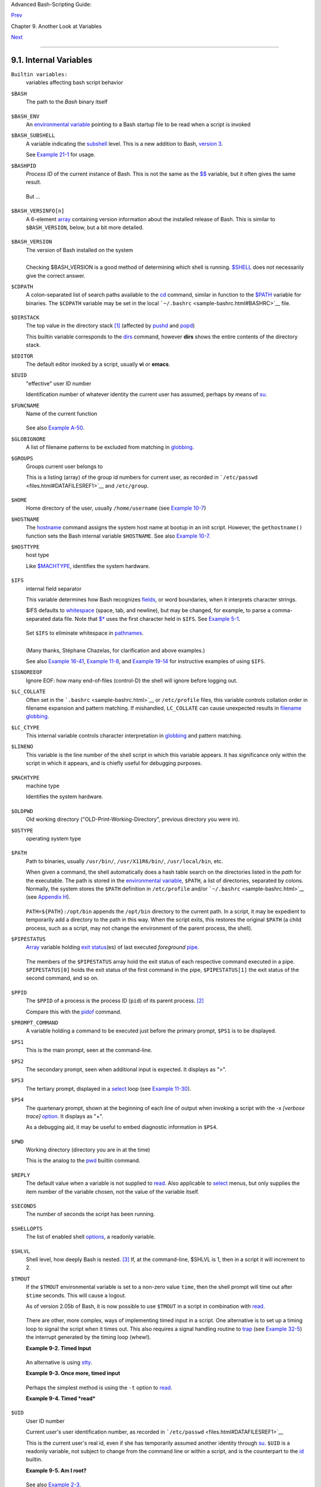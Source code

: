 Advanced Bash-Scripting Guide:

`Prev <variables2.html>`__

Chapter 9. Another Look at Variables

`Next <declareref.html>`__

--------------

9.1. Internal Variables
=======================

``Builtin variables:``
    variables affecting bash script behavior

``$BASH``
    The path to the *Bash* binary itself

    +--------------------------------------------------------------------------+
    | .. code:: SCREEN                                                         |
    |                                                                          |
    |     bash$ echo $BASH                                                     |
    |     /bin/bash                                                            |
                                                                              
    +--------------------------------------------------------------------------+

``$BASH_ENV``
    An `environmental variable <othertypesv.html#ENVREF>`__ pointing to
    a Bash startup file to be read when a script is invoked

``$BASH_SUBSHELL``
    A variable indicating the `subshell <subshells.html#SUBSHELLSREF>`__
    level. This is a new addition to Bash, `version
    3 <bashver3.html#BASH3REF>`__.

    See `Example 21-1 <subshells.html#SUBSHELL>`__ for usage.

``$BASHPID``
    *Process ID* of the current instance of Bash. This is not the same
    as the `$$ <internalvariables.html#PROCCID>`__ variable, but it
    often gives the same result.

    +--------------------------------------------------------------------------+
    | .. code:: SCREEN                                                         |
    |                                                                          |
    |     bash4$ echo $$                                                       |
    |     11015                                                                |
    |                                                                          |
    |                                                                          |
    |     bash4$ echo $BASHPID                                                 |
    |     11015                                                                |
    |                                                                          |
    |                                                                          |
    |     bash4$ ps ax | grep bash4                                            |
    |     11015 pts/2    R      0:00 bash4                                     |
    |                                                                          |
                                                                              
    +--------------------------------------------------------------------------+

    But ...

    +--------------------------------------------------------------------------+
    | .. code:: PROGRAMLISTING                                                 |
    |                                                                          |
    |     #!/bin/bash4                                                         |
    |                                                                          |
    |     echo "\$\$ outside of subshell = $$"                              #  |
    | 9602                                                                     |
    |     echo "\$BASH_SUBSHELL  outside of subshell = $BASH_SUBSHELL"      #  |
    | 0                                                                        |
    |     echo "\$BASHPID outside of subshell = $BASHPID"                   #  |
    | 9602                                                                     |
    |                                                                          |
    |     echo                                                                 |
    |                                                                          |
    |     ( echo "\$\$ inside of subshell = $$"                             #  |
    | 9602                                                                     |
    |       echo "\$BASH_SUBSHELL inside of subshell = $BASH_SUBSHELL"      #  |
    | 1                                                                        |
    |       echo "\$BASHPID inside of subshell = $BASHPID" )                #  |
    | 9603                                                                     |
    |       # Note that $$ returns PID of parent process.                      |
                                                                              
    +--------------------------------------------------------------------------+

``$BASH_VERSINFO[n]``
    A 6-element `array <arrays.html#ARRAYREF>`__ containing version
    information about the installed release of Bash. This is similar to
    ``$BASH_VERSION``, below, but a bit more detailed.

    +--------------------------------------------------------------------------+
    | .. code:: PROGRAMLISTING                                                 |
    |                                                                          |
    |     # Bash version info:                                                 |
    |                                                                          |
    |     for n in 0 1 2 3 4 5                                                 |
    |     do                                                                   |
    |       echo "BASH_VERSINFO[$n] = ${BASH_VERSINFO[$n]}"                    |
    |     done                                                                 |
    |                                                                          |
    |     # BASH_VERSINFO[0] = 3                      # Major version no.      |
    |     # BASH_VERSINFO[1] = 00                     # Minor version no.      |
    |     # BASH_VERSINFO[2] = 14                     # Patch level.           |
    |     # BASH_VERSINFO[3] = 1                      # Build version.         |
    |     # BASH_VERSINFO[4] = release                # Release status.        |
    |     # BASH_VERSINFO[5] = i386-redhat-linux-gnu  # Architecture           |
    |                                                 # (same as $MACHTYPE).   |
                                                                              
    +--------------------------------------------------------------------------+

``$BASH_VERSION``
    The version of Bash installed on the system

    +--------------------------------------------------------------------------+
    | .. code:: SCREEN                                                         |
    |                                                                          |
    |     bash$ echo $BASH_VERSION                                             |
    |     3.2.25(1)-release                                                    |
    |                                                                          |
                                                                              
    +--------------------------------------------------------------------------+

    +--------------------------------------------------------------------------+
    | .. code:: SCREEN                                                         |
    |                                                                          |
    |     tcsh% echo $BASH_VERSION                                             |
    |     BASH_VERSION: Undefined variable.                                    |
    |                                                                          |
                                                                              
    +--------------------------------------------------------------------------+

    Checking $BASH\_VERSION is a good method of determining which shell
    is running. `$SHELL <internalvariables.html#SHELLVARREF>`__ does not
    necessarily give the correct answer.

``$CDPATH``
    A colon-separated list of search paths available to the
    `cd <internal.html#CDREF>`__ command, similar in function to the
    `$PATH <internalvariables.html#PATHREF>`__ variable for binaries.
    The ``$CDPATH`` variable may be set in the local
    ```~/.bashrc`` <sample-bashrc.html#BASHRC>`__ file.

    +--------------------------------------------------------------------------+
    | .. code:: SCREEN                                                         |
    |                                                                          |
    |     bash$ cd bash-doc                                                    |
    |     bash: cd: bash-doc: No such file or directory                        |
    |                                                                          |
    |                                                                          |
    |     bash$ CDPATH=/usr/share/doc                                          |
    |     bash$ cd bash-doc                                                    |
    |     /usr/share/doc/bash-doc                                              |
    |                                                                          |
    |                                                                          |
    |     bash$ echo $PWD                                                      |
    |     /usr/share/doc/bash-doc                                              |
    |                                                                          |
                                                                              
    +--------------------------------------------------------------------------+

``$DIRSTACK``
    The top value in the directory stack
    `[1] <internalvariables.html#FTN.AEN4671>`__ (affected by
    `pushd <internal.html#PUSHDREF>`__ and
    `popd <internal.html#POPDREF>`__)

    This builtin variable corresponds to the
    `dirs <internal.html#DIRSD>`__ command, however **dirs** shows the
    entire contents of the directory stack.

``$EDITOR``
    The default editor invoked by a script, usually **vi** or **emacs**.

``$EUID``
    "effective" user ID number

    Identification number of whatever identity the current user has
    assumed, perhaps by means of `su <system.html#SUREF>`__.

    +--------------------------------------+--------------------------------------+
    | |Caution|                            |
    | The ``$EUID`` is not necessarily the |
    | same as the                          |
    | `$UID <internalvariables.html#UIDREF |
    | >`__.                                |
    +--------------------------------------+--------------------------------------+

``$FUNCNAME``
    Name of the current function

    +--------------------------------------------------------------------------+
    | .. code:: PROGRAMLISTING                                                 |
    |                                                                          |
    |     xyz23 ()                                                             |
    |     {                                                                    |
    |       echo "$FUNCNAME now executing."  # xyz23 now executing.            |
    |     }                                                                    |
    |                                                                          |
    |     xyz23                                                                |
    |                                                                          |
    |     echo "FUNCNAME = $FUNCNAME"        # FUNCNAME =                      |
    |                                        # Null value outside a function.  |
                                                                              
    +--------------------------------------------------------------------------+

    See also `Example A-50 <contributed-scripts.html#USEGETOPT>`__.

``$GLOBIGNORE``
    A list of filename patterns to be excluded from matching in
    `globbing <globbingref.html>`__.

``$GROUPS``
    Groups current user belongs to

    This is a listing (array) of the group id numbers for current user,
    as recorded in ```/etc/passwd`` <files.html#DATAFILESREF1>`__ and
    ``/etc/group``.

    +--------------------------------------------------------------------------+
    | .. code:: SCREEN                                                         |
    |                                                                          |
    |     root# echo $GROUPS                                                   |
    |     0                                                                    |
    |                                                                          |
    |                                                                          |
    |     root# echo ${GROUPS[1]}                                              |
    |     1                                                                    |
    |                                                                          |
    |                                                                          |
    |     root# echo ${GROUPS[5]}                                              |
    |     6                                                                    |
    |                                                                          |
                                                                              
    +--------------------------------------------------------------------------+

``$HOME``
    Home directory of the user, usually ``/home/username`` (see `Example
    10-7 <parameter-substitution.html#EX6>`__)

``$HOSTNAME``
    The `hostname <system.html#HNAMEREF>`__ command assigns the system
    host name at bootup in an init script. However, the
    ``gethostname()`` function sets the Bash internal variable
    ``$HOSTNAME``. See also `Example
    10-7 <parameter-substitution.html#EX6>`__.

``$HOSTTYPE``
    host type

    Like `$MACHTYPE <internalvariables.html#MACHTYPEREF>`__, identifies
    the system hardware.

    +--------------------------------------------------------------------------+
    | .. code:: SCREEN                                                         |
    |                                                                          |
    |     bash$ echo $HOSTTYPE                                                 |
    |     i686                                                                 |
                                                                              
    +--------------------------------------------------------------------------+

``$IFS``
    internal field separator

    This variable determines how Bash recognizes
    `fields <special-chars.html#FIELDREF>`__, or word boundaries, when
    it interprets character strings.

    $IFS defaults to `whitespace <special-chars.html#WHITESPACEREF>`__
    (space, tab, and newline), but may be changed, for example, to parse
    a comma-separated data file. Note that
    `$\* <internalvariables.html#APPREF>`__ uses the first character
    held in ``$IFS``. See `Example 5-1 <quotingvar.html#WEIRDVARS>`__.

    +--------------------------------------------------------------------------+
    | .. code:: SCREEN                                                         |
    |                                                                          |
    |     bash$ echo "$IFS"                                                    |
    |                                                                          |
    |     (With $IFS set to default, a blank line displays.)                   |
    |                                                                          |
    |                                                                          |
    |                                                                          |
    |     bash$ echo "$IFS" | cat -vte                                         |
    |      ^I$                                                                 |
    |      $                                                                   |
    |     (Show whitespace: here a single space, ^I [horizontal tab],          |
    |       and newline, and display "$" at end-of-line.)                      |
    |                                                                          |
    |                                                                          |
    |                                                                          |
    |     bash$ bash -c 'set w x y z; IFS=":-;"; echo "$*"'                    |
    |     w:x:y:z                                                              |
    |     (Read commands from string and assign any arguments to pos params.)  |
    |                                                                          |
                                                                              
    +--------------------------------------------------------------------------+

    Set ``$IFS`` to eliminate whitespace in
    `pathnames <special-chars.html#PATHNAMEREF>`__.

    +--------------------------------------------------------------------------+
    | .. code:: PROGRAMLISTING                                                 |
    |                                                                          |
    |     IFS="$(printf '\n\t')"   # Per David Wheeler.                        |
                                                                              
    +--------------------------------------------------------------------------+

    +--------------------+--------------------+--------------------+--------------------+
    | |Caution|          |
    | ``$IFS`` does not  |
    | handle whitespace  |
    | the same as it     |
    | does other         |
    | characters.        |
    |                    |
    | **Example 9-1.     |
    | $IFS and           |
    | whitespace**       |
    |                    |
    | +----------------- |
    | ------------------ |
    | ------------------ |
    | ------------------ |
    | ---+               |
    | | .. code:: PROGRA |
    | MLISTING           |
    |                    |
    |                    |
    |    |               |
    | |                  |
    |                    |
    |                    |
    |                    |
    |    |               |
    | |     #!/bin/bash  |
    |                    |
    |                    |
    |                    |
    |    |               |
    | |     # ifs.sh     |
    |                    |
    |                    |
    |                    |
    |    |               |
    | |                  |
    |                    |
    |                    |
    |                    |
    |    |               |
    | |                  |
    |                    |
    |                    |
    |                    |
    |    |               |
    | |     var1="a+b+c" |
    |                    |
    |                    |
    |                    |
    |    |               |
    | |     var2="d-e-f" |
    |                    |
    |                    |
    |                    |
    |    |               |
    | |     var3="g,h,i" |
    |                    |
    |                    |
    |                    |
    |    |               |
    | |                  |
    |                    |
    |                    |
    |                    |
    |    |               |
    | |     IFS=+        |
    |                    |
    |                    |
    |                    |
    |    |               |
    | |     # The plus s |
    | ign will be interp |
    | reted as a separat |
    | or.                |
    |    |               |
    | |     echo $var1   |
    |    # a b c         |
    |                    |
    |                    |
    |    |               |
    | |     echo $var2   |
    |    # d-e-f         |
    |                    |
    |                    |
    |    |               |
    | |     echo $var3   |
    |    # g,h,i         |
    |                    |
    |                    |
    |    |               |
    | |                  |
    |                    |
    |                    |
    |                    |
    |    |               |
    | |     echo         |
    |                    |
    |                    |
    |                    |
    |    |               |
    | |                  |
    |                    |
    |                    |
    |                    |
    |    |               |
    | |     IFS="-"      |
    |                    |
    |                    |
    |                    |
    |    |               |
    | |     # The plus s |
    | ign reverts to def |
    | ault interpretatio |
    | n.                 |
    |    |               |
    | |     # The minus  |
    | sign will be inter |
    | preted as a separa |
    | tor.               |
    |    |               |
    | |     echo $var1   |
    |    # a+b+c         |
    |                    |
    |                    |
    |    |               |
    | |     echo $var2   |
    |    # d e f         |
    |                    |
    |                    |
    |    |               |
    | |     echo $var3   |
    |    # g,h,i         |
    |                    |
    |                    |
    |    |               |
    | |                  |
    |                    |
    |                    |
    |                    |
    |    |               |
    | |     echo         |
    |                    |
    |                    |
    |                    |
    |    |               |
    | |                  |
    |                    |
    |                    |
    |                    |
    |    |               |
    | |     IFS=","      |
    |                    |
    |                    |
    |                    |
    |    |               |
    | |     # The comma  |
    | will be interprete |
    | d as a separator.  |
    |                    |
    |    |               |
    | |     # The minus  |
    | sign reverts to de |
    | fault interpretati |
    | on.                |
    |    |               |
    | |     echo $var1   |
    |    # a+b+c         |
    |                    |
    |                    |
    |    |               |
    | |     echo $var2   |
    |    # d-e-f         |
    |                    |
    |                    |
    |    |               |
    | |     echo $var3   |
    |    # g h i         |
    |                    |
    |                    |
    |    |               |
    | |                  |
    |                    |
    |                    |
    |                    |
    |    |               |
    | |     echo         |
    |                    |
    |                    |
    |                    |
    |    |               |
    | |                  |
    |                    |
    |                    |
    |                    |
    |    |               |
    | |     IFS=" "      |
    |                    |
    |                    |
    |                    |
    |    |               |
    | |     # The space  |
    | character will be  |
    | interpreted as a s |
    | eparator.          |
    |    |               |
    | |     # The comma  |
    | reverts to default |
    |  interpretation.   |
    |                    |
    |    |               |
    | |     echo $var1   |
    |    # a+b+c         |
    |                    |
    |                    |
    |    |               |
    | |     echo $var2   |
    |    # d-e-f         |
    |                    |
    |                    |
    |    |               |
    | |     echo $var3   |
    |    # g,h,i         |
    |                    |
    |                    |
    |    |               |
    | |                  |
    |                    |
    |                    |
    |                    |
    |    |               |
    | |     # ========== |
    | ================== |
    | ================== |
    | ========== #       |
    |    |               |
    | |                  |
    |                    |
    |                    |
    |                    |
    |    |               |
    | |     # However .. |
    | .                  |
    |                    |
    |                    |
    |    |               |
    | |     # $IFS treat |
    | s whitespace diffe |
    | rently than other  |
    | characters.        |
    |    |               |
    | |                  |
    |                    |
    |                    |
    |                    |
    |    |               |
    | |     output_args_ |
    | one_per_line()     |
    |                    |
    |                    |
    |    |               |
    | |     {            |
    |                    |
    |                    |
    |                    |
    |    |               |
    | |       for arg    |
    |                    |
    |                    |
    |                    |
    |    |               |
    | |       do         |
    |                    |
    |                    |
    |                    |
    |    |               |
    | |         echo "[$ |
    | arg]"              |
    |                    |
    |                    |
    |    |               |
    | |       done #  ^  |
    |    ^   Embed withi |
    | n brackets, for yo |
    | ur viewing pleasur |
    | e. |               |
    | |     }            |
    |                    |
    |                    |
    |                    |
    |    |               |
    | |                  |
    |                    |
    |                    |
    |                    |
    |    |               |
    | |     echo; echo " |
    | IFS=\" \""         |
    |                    |
    |                    |
    |    |               |
    | |     echo "------ |
    | -"                 |
    |                    |
    |                    |
    |    |               |
    | |                  |
    |                    |
    |                    |
    |                    |
    |    |               |
    | |     IFS=" "      |
    |                    |
    |                    |
    |                    |
    |    |               |
    | |     var=" a  b c |
    |    "               |
    |                    |
    |                    |
    |    |               |
    | |     #    ^ ^^    |
    | ^^^                |
    |                    |
    |                    |
    |    |               |
    | |     output_args_ |
    | one_per_line $var  |
    |  # output_args_one |
    | _per_line `echo "  |
    | a  |               |
    | |  b c   "`        |
    |                    |
    |                    |
    |                    |
    |    |               |
    | |     # [a]        |
    |                    |
    |                    |
    |                    |
    |    |               |
    | |     # [b]        |
    |                    |
    |                    |
    |                    |
    |    |               |
    | |     # [c]        |
    |                    |
    |                    |
    |                    |
    |    |               |
    | |                  |
    |                    |
    |                    |
    |                    |
    |    |               |
    | |                  |
    |                    |
    |                    |
    |                    |
    |    |               |
    | |     echo; echo " |
    | IFS=:"             |
    |                    |
    |                    |
    |    |               |
    | |     echo "-----" |
    |                    |
    |                    |
    |                    |
    |    |               |
    | |                  |
    |                    |
    |                    |
    |                    |
    |    |               |
    | |     IFS=:        |
    |                    |
    |                    |
    |                    |
    |    |               |
    | |     var=":a::b:c |
    | :::"               |
    |  # Same pattern as |
    |  above,            |
    |    |               |
    | |     #    ^ ^^    |
    | ^^^                |
    |  #+ but substituti |
    | ng ":" for " "  .. |
    | .  |               |
    | |     output_args_ |
    | one_per_line $var  |
    |                    |
    |                    |
    |    |               |
    | |     # []         |
    |                    |
    |                    |
    |                    |
    |    |               |
    | |     # [a]        |
    |                    |
    |                    |
    |                    |
    |    |               |
    | |     # []         |
    |                    |
    |                    |
    |                    |
    |    |               |
    | |     # [b]        |
    |                    |
    |                    |
    |                    |
    |    |               |
    | |     # [c]        |
    |                    |
    |                    |
    |                    |
    |    |               |
    | |     # []         |
    |                    |
    |                    |
    |                    |
    |    |               |
    | |     # []         |
    |                    |
    |                    |
    |                    |
    |    |               |
    | |                  |
    |                    |
    |                    |
    |                    |
    |    |               |
    | |     # Note "empt |
    | y" brackets.       |
    |                    |
    |                    |
    |    |               |
    | |     # The same t |
    | hing happens with  |
    | the "FS" field sep |
    | arator in awk.     |
    |    |               |
    | |                  |
    |                    |
    |                    |
    |                    |
    |    |               |
    | |                  |
    |                    |
    |                    |
    |                    |
    |    |               |
    | |     echo         |
    |                    |
    |                    |
    |                    |
    |    |               |
    | |                  |
    |                    |
    |                    |
    |                    |
    |    |               |
    | |     exit         |
    |                    |
    |                    |
    |                    |
    |    |               |
    |                    |
    |                    |
    |                    |
    |                    |
    |                    |
    | +----------------- |
    | ------------------ |
    | ------------------ |
    | ------------------ |
    | ---+               |
                        
    +--------------------+--------------------+--------------------+--------------------+

    (Many thanks, Stéphane Chazelas, for clarification and above
    examples.)

    See also `Example 16-41 <communications.html#ISSPAMMER>`__, `Example
    11-8 <loops1.html#BINGREP>`__, and `Example
    19-14 <x17837.html#MAILBOXGREP>`__ for instructive examples of using
    ``$IFS``.

``$IGNOREEOF``
    Ignore EOF: how many end-of-files (control-D) the shell will ignore
    before logging out.

``$LC_COLLATE``
    Often set in the ```.bashrc`` <sample-bashrc.html>`__ or
    ``/etc/profile`` files, this variable controls collation order in
    filename expansion and pattern matching. If mishandled,
    ``LC_COLLATE`` can cause unexpected results in `filename
    globbing <globbingref.html>`__.

    +--------------------------------------+--------------------------------------+
    | |Note|                               |
    | As of version 2.05 of Bash, filename |
    | globbing no longer distinguishes     |
    | between lowercase and uppercase      |
    | letters in a character range between |
    | brackets. For example, **ls          |
    | [A-M]\*** would match both           |
    | ``File1.txt`` and ``file1.txt``. To  |
    | revert to the customary behavior of  |
    | bracket matching, set ``LC_COLLATE`` |
    | to ``C`` by an                       |
    | ``export LC_COLLATE=C`` in           |
    | ``/etc/profile`` and/or              |
    | ``~/.bashrc``.                       |
    +--------------------------------------+--------------------------------------+

``$LC_CTYPE``
    This internal variable controls character interpretation in
    `globbing <globbingref.html>`__ and pattern matching.

``$LINENO``
    This variable is the line number of the shell script in which this
    variable appears. It has significance only within the script in
    which it appears, and is chiefly useful for debugging purposes.

    +--------------------------------------------------------------------------+
    | .. code:: PROGRAMLISTING                                                 |
    |                                                                          |
    |     # *** BEGIN DEBUG BLOCK ***                                          |
    |     last_cmd_arg=$_  # Save it.                                          |
    |                                                                          |
    |     echo "At line number $LINENO, variable \"v1\" = $v1"                 |
    |     echo "Last command argument processed = $last_cmd_arg"               |
    |     # *** END DEBUG BLOCK ***                                            |
                                                                              
    +--------------------------------------------------------------------------+

``$MACHTYPE``
    machine type

    Identifies the system hardware.

    +--------------------------------------------------------------------------+
    | .. code:: SCREEN                                                         |
    |                                                                          |
    |     bash$ echo $MACHTYPE                                                 |
    |     i686                                                                 |
                                                                              
    +--------------------------------------------------------------------------+

``$OLDPWD``
    Old working directory ("OLD-Print-Working-Directory", previous
    directory you were in).

``$OSTYPE``
    operating system type

    +--------------------------------------------------------------------------+
    | .. code:: SCREEN                                                         |
    |                                                                          |
    |     bash$ echo $OSTYPE                                                   |
    |     linux                                                                |
                                                                              
    +--------------------------------------------------------------------------+

``$PATH``
    Path to binaries, usually ``/usr/bin/``, ``/usr/X11R6/bin/``,
    ``/usr/local/bin``, etc.

    When given a command, the shell automatically does a hash table
    search on the directories listed in the *path* for the executable.
    The path is stored in the `environmental
    variable <othertypesv.html#ENVREF>`__, ``$PATH``, a list of
    directories, separated by colons. Normally, the system stores the
    ``$PATH`` definition in ``/etc/profile`` and/or
    ```~/.bashrc`` <sample-bashrc.html>`__ (see `Appendix
    H <files.html>`__).

    +--------------------------------------------------------------------------+
    | .. code:: SCREEN                                                         |
    |                                                                          |
    |     bash$ echo $PATH                                                     |
    |     /bin:/usr/bin:/usr/local/bin:/usr/X11R6/bin:/sbin:/usr/sbin          |
                                                                              
    +--------------------------------------------------------------------------+

    ``PATH=${PATH}:/opt/bin`` appends the ``/opt/bin`` directory to the
    current path. In a script, it may be expedient to temporarily add a
    directory to the path in this way. When the script exits, this
    restores the original ``$PATH`` (a child process, such as a script,
    may not change the environment of the parent process, the shell).

    +--------------------------------------+--------------------------------------+
    | |Note|                               |
    | The current "working directory",     |
    | ``./``, is usually omitted from the  |
    | ``$PATH`` as a security measure.     |
    +--------------------------------------+--------------------------------------+

``$PIPESTATUS``
    `Array <arrays.html#ARRAYREF>`__ variable holding `exit
    status <exit-status.html#EXITSTATUSREF>`__\ (es) of last executed
    *foreground* `pipe <special-chars.html#PIPEREF>`__.

    +--------------------------------------------------------------------------+
    | .. code:: SCREEN                                                         |
    |                                                                          |
    |     bash$ echo $PIPESTATUS                                               |
    |     0                                                                    |
    |                                                                          |
    |     bash$ ls -al | bogus_command                                         |
    |     bash: bogus_command: command not found                               |
    |     bash$ echo ${PIPESTATUS[1]}                                          |
    |     127                                                                  |
    |                                                                          |
    |     bash$ ls -al | bogus_command                                         |
    |     bash: bogus_command: command not found                               |
    |     bash$ echo $?                                                        |
    |     127                                                                  |
    |                                                                          |
                                                                              
    +--------------------------------------------------------------------------+

    The members of the ``$PIPESTATUS`` array hold the exit status of
    each respective command executed in a pipe. ``$PIPESTATUS[0]`` holds
    the exit status of the first command in the pipe, ``$PIPESTATUS[1]``
    the exit status of the second command, and so on.

    +--------------+--------------+--------------+--------------+--------------+--------------+
    | |Caution|    |
    | The          |
    | ``$PIPESTATU |
    | S``          |
    | variable may |
    | contain an   |
    | erroneous 0  |
    | value in a   |
    | login shell  |
    | (in releases |
    | prior to 3.0 |
    | of Bash).    |
    |              |
    | +----------- |
    | ------------ |
    | ------------ |
    | ------------ |
    | ------------ |
    | ------------ |
    | ---+         |
    | | .. code::  |
    | SCREEN       |
    |              |
    |              |
    |              |
    |              |
    |    |         |
    | |            |
    |              |
    |              |
    |              |
    |              |
    |              |
    |    |         |
    | |     tcsh%  |
    | bash         |
    |              |
    |              |
    |              |
    |              |
    |    |         |
    | |            |
    |              |
    |              |
    |              |
    |              |
    |              |
    |    |         |
    | |     bash$  |
    | who | grep n |
    | obody | sort |
    |              |
    |              |
    |              |
    |    |         |
    | |     bash$  |
    | echo ${PIPES |
    | TATUS[*]}    |
    |              |
    |              |
    |              |
    |    |         |
    | |     0      |
    |              |
    |              |
    |              |
    |              |
    |              |
    |    |         |
    | |            |
    |              |
    |              |
    |              |
    |              |
    |              |
    |    |         |
    |              |
    |              |
    |              |
    |              |
    |              |
    |              |
    |              |
    | +----------- |
    | ------------ |
    | ------------ |
    | ------------ |
    | ------------ |
    | ------------ |
    | ---+         |
    |              |
    | The above    |
    | lines        |
    | contained in |
    | a script     |
    | would        |
    | produce the  |
    | expected     |
    | ``0 1 0``    |
    | output.      |
    |              |
    | Thank you,   |
    | Wayne        |
    | Pollock for  |
    | pointing     |
    | this out and |
    | supplying    |
    | the above    |
    | example.     |
    +--------------+--------------+--------------+--------------+--------------+--------------+

    +----------------+----------------+----------------+----------------+----------------+
    | |Note|         |
    | The            |
    | ``$PIPESTATUS` |
    | `              |
    | variable gives |
    | unexpected     |
    | results in     |
    | some contexts. |
    |                |
    | +------------- |
    | -------------- |
    | -------------- |
    | -------------- |
    | -------------- |
    | -----+         |
    | | .. code:: SC |
    | REEN           |
    |                |
    |                |
    |                |
    |      |         |
    | |              |
    |                |
    |                |
    |                |
    |                |
    |      |         |
    | |     bash$ ec |
    | ho $BASH_VERSI |
    | ON             |
    |                |
    |                |
    |      |         |
    | |     3.00.14( |
    | 1)-release     |
    |                |
    |                |
    |                |
    |      |         |
    | |              |
    |                |
    |                |
    |                |
    |                |
    |      |         |
    | |     bash$ $  |
    | ls | bogus_com |
    | mand | wc      |
    |                |
    |                |
    |      |         |
    | |     bash: bo |
    | gus_command: c |
    | ommand not fou |
    | nd             |
    |                |
    |      |         |
    | |      0       |
    |  0       0     |
    |                |
    |                |
    |                |
    |      |         |
    | |              |
    |                |
    |                |
    |                |
    |                |
    |      |         |
    | |     bash$ ec |
    | ho ${PIPESTATU |
    | S[@]}          |
    |                |
    |                |
    |      |         |
    | |     141 127  |
    | 0              |
    |                |
    |                |
    |                |
    |      |         |
    | |              |
    |                |
    |                |
    |                |
    |                |
    |      |         |
    |                |
    |                |
    |                |
    |                |
    |                |
    |                |
    | +------------- |
    | -------------- |
    | -------------- |
    | -------------- |
    | -------------- |
    | -----+         |
    |                |
    | Chet Ramey     |
    | attributes the |
    | above output   |
    | to the         |
    | behavior of    |
    | `ls <basic.htm |
    | l#LSREF>`__.   |
    | If *ls* writes |
    | to a *pipe*    |
    | whose output   |
    | is not read,   |
    | then           |
    | ``SIGPIPE``    |
    | kills it, and  |
    | its `exit      |
    | status <exit-s |
    | tatus.html#EXI |
    | TSTATUSREF>`__ |
    | is 141.        |
    | Otherwise its  |
    | exit status is |
    | 0, as          |
    | expected. This |
    | likewise is    |
    | the case for   |
    | `tr <textproc. |
    | html#TRREF>`__ |
    | .              |
    +----------------+----------------+----------------+----------------+----------------+

    +--------------------+--------------------+--------------------+--------------------+
    | |Note|             |
    | ``$PIPESTATUS`` is |
    | a "volatile"       |
    | variable. It needs |
    | to be captured     |
    | immediately after  |
    | the pipe in        |
    | question, before   |
    | any other command  |
    | intervenes.        |
    |                    |
    | +----------------- |
    | ------------------ |
    | ------------------ |
    | ------------------ |
    | ---+               |
    | | .. code:: SCREEN |
    |                    |
    |                    |
    |                    |
    |    |               |
    | |                  |
    |                    |
    |                    |
    |                    |
    |    |               |
    | |     bash$ $ ls | |
    |  bogus_command | w |
    | c                  |
    |                    |
    |    |               |
    | |     bash: bogus_ |
    | command: command n |
    | ot found           |
    |                    |
    |    |               |
    | |      0       0   |
    |      0             |
    |                    |
    |                    |
    |    |               |
    | |                  |
    |                    |
    |                    |
    |                    |
    |    |               |
    | |     bash$ echo $ |
    | {PIPESTATUS[@]}    |
    |                    |
    |                    |
    |    |               |
    | |     0 127 0      |
    |                    |
    |                    |
    |                    |
    |    |               |
    | |                  |
    |                    |
    |                    |
    |                    |
    |    |               |
    | |     bash$ echo $ |
    | {PIPESTATUS[@]}    |
    |                    |
    |                    |
    |    |               |
    | |     0            |
    |                    |
    |                    |
    |                    |
    |    |               |
    | |                  |
    |                    |
    |                    |
    |                    |
    |    |               |
    |                    |
    |                    |
    |                    |
    |                    |
    |                    |
    | +----------------- |
    | ------------------ |
    | ------------------ |
    | ------------------ |
    | ---+               |
                        
    +--------------------+--------------------+--------------------+--------------------+

    +--------------------------------------+--------------------------------------+
    | |Note|                               |
    | The `pipefail                        |
    | option <bashver3.html#PIPEFAILREF>`_ |
    | _                                    |
    | may be useful in cases where         |
    | ``$PIPESTATUS`` does not give the    |
    | desired information.                 |
    +--------------------------------------+--------------------------------------+

``$PPID``
    The ``$PPID`` of a process is the process ID (``pid``) of its parent
    process. `[2] <internalvariables.html#FTN.AEN5154>`__

    Compare this with the `pidof <system.html#PIDOFREF>`__ command.

``$PROMPT_COMMAND``
    A variable holding a command to be executed just before the primary
    prompt, ``$PS1`` is to be displayed.

``$PS1``
    This is the main prompt, seen at the command-line.

``$PS2``
    The secondary prompt, seen when additional input is expected. It
    displays as ">".

``$PS3``
    The tertiary prompt, displayed in a
    `select <testbranch.html#SELECTREF>`__ loop (see `Example
    11-30 <testbranch.html#EX31>`__).

``$PS4``
    The quartenary prompt, shown at the beginning of each line of output
    when invoking a script with the -x *[verbose trace]*
    `option <options.html#OPTIONSREF>`__. It displays as "+".

    As a debugging aid, it may be useful to embed diagnostic information
    in ``$PS4``.

    +--------------------------------------------------------------------------+
    | .. code:: PROGRAMLISTING                                                 |
    |                                                                          |
    |     P4='$(read time junk < /proc/$$/schedstat; echo "@@@ $time @@@ " )'  |
    |     # Per suggestion by Erik Brandsberg.                                 |
    |     set -x                                                               |
    |     # Various commands follow ...                                        |
                                                                              
    +--------------------------------------------------------------------------+

``$PWD``
    Working directory (directory you are in at the time)

    This is the analog to the `pwd <internal.html#PWD2REF>`__ builtin
    command.

    +--------------------------------------------------------------------------+
    | .. code:: PROGRAMLISTING                                                 |
    |                                                                          |
    |     #!/bin/bash                                                          |
    |                                                                          |
    |     E_WRONG_DIRECTORY=85                                                 |
    |                                                                          |
    |     clear # Clear the screen.                                            |
    |                                                                          |
    |     TargetDirectory=/home/bozo/projects/GreatAmericanNovel               |
    |                                                                          |
    |     cd $TargetDirectory                                                  |
    |     echo "Deleting stale files in $TargetDirectory."                     |
    |                                                                          |
    |     if [ "$PWD" != "$TargetDirectory" ]                                  |
    |     then    # Keep from wiping out wrong directory by accident.          |
    |       echo "Wrong directory!"                                            |
    |       echo "In $PWD, rather than $TargetDirectory!"                      |
    |       echo "Bailing out!"                                                |
    |       exit $E_WRONG_DIRECTORY                                            |
    |     fi                                                                   |
    |                                                                          |
    |     rm -rf *                                                             |
    |     rm .[A-Za-z0-9]*    # Delete dotfiles.                               |
    |     # rm -f .[^.]* ..?*   to remove filenames beginning with multiple do |
    | ts.                                                                      |
    |     # (shopt -s dotglob; rm -f *)   will also work.                      |
    |     # Thanks, S.C. for pointing this out.                                |
    |                                                                          |
    |     #  A filename (`basename`) may contain all characters in the 0 - 255 |
    |  range,                                                                  |
    |     #+ except "/".                                                       |
    |     #  Deleting files beginning with weird characters, such as -         |
    |     #+ is left as an exercise. (Hint: rm ./-weirdname or rm -- -weirdnam |
    | e)                                                                       |
    |     result=$?   # Result of delete operations. If successful = 0.        |
    |                                                                          |
    |     echo                                                                 |
    |     ls -al              # Any files left?                                |
    |     echo "Done."                                                         |
    |     echo "Old files deleted in $TargetDirectory."                        |
    |     echo                                                                 |
    |                                                                          |
    |     # Various other operations here, as necessary.                       |
    |                                                                          |
    |     exit $result                                                         |
                                                                              
    +--------------------------------------------------------------------------+

``$REPLY``
    The default value when a variable is not supplied to
    `read <internal.html#READREF>`__. Also applicable to
    `select <testbranch.html#SELECTREF>`__ menus, but only supplies the
    item number of the variable chosen, not the value of the variable
    itself.

    +--------------------------------------------------------------------------+
    | .. code:: PROGRAMLISTING                                                 |
    |                                                                          |
    |     #!/bin/bash                                                          |
    |     # reply.sh                                                           |
    |                                                                          |
    |     # REPLY is the default value for a 'read' command.                   |
    |                                                                          |
    |     echo                                                                 |
    |     echo -n "What is your favorite vegetable? "                          |
    |     read                                                                 |
    |                                                                          |
    |     echo "Your favorite vegetable is $REPLY."                            |
    |     #  REPLY holds the value of last "read" if and only if               |
    |     #+ no variable supplied.                                             |
    |                                                                          |
    |     echo                                                                 |
    |     echo -n "What is your favorite fruit? "                              |
    |     read fruit                                                           |
    |     echo "Your favorite fruit is $fruit."                                |
    |     echo "but..."                                                        |
    |     echo "Value of \$REPLY is still $REPLY."                             |
    |     #  $REPLY is still set to its previous value because                 |
    |     #+ the variable $fruit absorbed the new "read" value.                |
    |                                                                          |
    |     echo                                                                 |
    |                                                                          |
    |     exit 0                                                               |
                                                                              
    +--------------------------------------------------------------------------+

``$SECONDS``
    The number of seconds the script has been running.

    +--------------------------------------------------------------------------+
    | .. code:: PROGRAMLISTING                                                 |
    |                                                                          |
    |     #!/bin/bash                                                          |
    |                                                                          |
    |     TIME_LIMIT=10                                                        |
    |     INTERVAL=1                                                           |
    |                                                                          |
    |     echo                                                                 |
    |     echo "Hit Control-C to exit before $TIME_LIMIT seconds."             |
    |     echo                                                                 |
    |                                                                          |
    |     while [ "$SECONDS" -le "$TIME_LIMIT" ]                               |
    |     do   #   $SECONDS is an internal shell variable.                     |
    |       if [ "$SECONDS" -eq 1 ]                                            |
    |       then                                                               |
    |         units=second                                                     |
    |       else                                                               |
    |         units=seconds                                                    |
    |       fi                                                                 |
    |                                                                          |
    |       echo "This script has been running $SECONDS $units."               |
    |       #  On a slow or overburdened machine, the script may skip a count  |
    |       #+ every once in a while.                                          |
    |       sleep $INTERVAL                                                    |
    |     done                                                                 |
    |                                                                          |
    |     echo -e "\a"  # Beep!                                                |
    |                                                                          |
    |     exit 0                                                               |
                                                                              
    +--------------------------------------------------------------------------+

``$SHELLOPTS``
    The list of enabled shell `options <options.html#OPTIONSREF>`__, a
    readonly variable.

    +--------------------------------------------------------------------------+
    | .. code:: SCREEN                                                         |
    |                                                                          |
    |     bash$ echo $SHELLOPTS                                                |
    |     braceexpand:hashall:histexpand:monitor:history:interactive-comments: |
    | emacs                                                                    |
    |                                                                          |
                                                                              
    +--------------------------------------------------------------------------+

``$SHLVL``
    Shell level, how deeply Bash is nested.
    `[3] <internalvariables.html#FTN.AEN5320>`__ If, at the
    command-line, $SHLVL is 1, then in a script it will increment to 2.

    +--------------------------------------+--------------------------------------+
    | |Note|                               |
    | This variable is `*not* affected by  |
    | subshells <subshells.html#SUBSHNLEVR |
    | EF>`__.                              |
    | Use                                  |
    | `$BASH\_SUBSHELL <internalvariables. |
    | html#BASHSUBSHELLREF>`__             |
    | when you need an indication of       |
    | subshell nesting.                    |
    +--------------------------------------+--------------------------------------+

``$TMOUT``
    If the ``$TMOUT`` environmental variable is set to a non-zero value
    ``time``, then the shell prompt will time out after ``$time``
    seconds. This will cause a logout.

    As of version 2.05b of Bash, it is now possible to use ``$TMOUT`` in
    a script in combination with `read <internal.html#READREF>`__.

    +--------------------------------------------------------------------------+
    | .. code:: PROGRAMLISTING                                                 |
    |                                                                          |
    |     # Works in scripts for Bash, versions 2.05b and later.               |
    |                                                                          |
    |     TMOUT=3    # Prompt times out at three seconds.                      |
    |                                                                          |
    |     echo "What is your favorite song?"                                   |
    |     echo "Quickly now, you only have $TMOUT seconds to answer!"          |
    |     read song                                                            |
    |                                                                          |
    |     if [ -z "$song" ]                                                    |
    |     then                                                                 |
    |       song="(no answer)"                                                 |
    |       # Default response.                                                |
    |     fi                                                                   |
    |                                                                          |
    |     echo "Your favorite song is $song."                                  |
                                                                              
    +--------------------------------------------------------------------------+

    There are other, more complex, ways of implementing timed input in a
    script. One alternative is to set up a timing loop to signal the
    script when it times out. This also requires a signal handling
    routine to `trap <debugging.html#TRAPREF1>`__ (see `Example
    32-5 <debugging.html#EX76>`__) the interrupt generated by the timing
    loop (whew!).

    **Example 9-2. Timed Input**

    +--------------------------------------------------------------------------+
    | .. code:: PROGRAMLISTING                                                 |
    |                                                                          |
    |     #!/bin/bash                                                          |
    |     # timed-input.sh                                                     |
    |                                                                          |
    |     # TMOUT=3    Also works, as of newer versions of Bash.               |
    |                                                                          |
    |     TIMER_INTERRUPT=14                                                   |
    |     TIMELIMIT=3  # Three seconds in this instance.                       |
    |                  # May be set to different value.                        |
    |                                                                          |
    |     PrintAnswer()                                                        |
    |     {                                                                    |
    |       if [ "$answer" = TIMEOUT ]                                         |
    |       then                                                               |
    |         echo $answer                                                     |
    |       else       # Don't want to mix up the two instances.               |
    |         echo "Your favorite veggie is $answer"                           |
    |         kill $!  #  Kills no-longer-needed TimerOn function              |
    |                  #+ running in background.                               |
    |                  #  $! is PID of last job running in background.         |
    |       fi                                                                 |
    |                                                                          |
    |     }                                                                    |
    |                                                                          |
    |                                                                          |
    |     TimerOn()                                                            |
    |     {                                                                    |
    |       sleep $TIMELIMIT && kill -s 14 $$ &                                |
    |       # Waits 3 seconds, then sends sigalarm to script.                  |
    |     }                                                                    |
    |                                                                          |
    |                                                                          |
    |     Int14Vector()                                                        |
    |     {                                                                    |
    |       answer="TIMEOUT"                                                   |
    |       PrintAnswer                                                        |
    |       exit $TIMER_INTERRUPT                                              |
    |     }                                                                    |
    |                                                                          |
    |     trap Int14Vector $TIMER_INTERRUPT                                    |
    |     # Timer interrupt (14) subverted for our purposes.                   |
    |                                                                          |
    |     echo "What is your favorite vegetable "                              |
    |     TimerOn                                                              |
    |     read answer                                                          |
    |     PrintAnswer                                                          |
    |                                                                          |
    |                                                                          |
    |     #  Admittedly, this is a kludgy implementation of timed input.       |
    |     #  However, the "-t" option to "read" simplifies this task.          |
    |     #  See the "t-out.sh" script.                                        |
    |     #  However, what about timing not just single user input,            |
    |     #+ but an entire script?                                             |
    |                                                                          |
    |     #  If you need something really elegant ...                          |
    |     #+ consider writing the application in C or C++,                     |
    |     #+ using appropriate library functions, such as 'alarm' and 'setitim |
    | er.'                                                                     |
    |                                                                          |
    |     exit 0                                                               |
                                                                              
    +--------------------------------------------------------------------------+

    An alternative is using `stty <system.html#STTYREF>`__.

    **Example 9-3. Once more, timed input**

    +--------------------------------------------------------------------------+
    | .. code:: PROGRAMLISTING                                                 |
    |                                                                          |
    |     #!/bin/bash                                                          |
    |     # timeout.sh                                                         |
    |                                                                          |
    |     #  Written by Stephane Chazelas,                                     |
    |     #+ and modified by the document author.                              |
    |                                                                          |
    |     INTERVAL=5                # timeout interval                         |
    |                                                                          |
    |     timedout_read() {                                                    |
    |       timeout=$1                                                         |
    |       varname=$2                                                         |
    |       old_tty_settings=`stty -g`                                         |
    |       stty -icanon min 0 time ${timeout}0                                |
    |       eval read $varname      # or just  read $varname                   |
    |       stty "$old_tty_settings"                                           |
    |       # See man page for "stty."                                         |
    |     }                                                                    |
    |                                                                          |
    |     echo; echo -n "What's your name? Quick! "                            |
    |     timedout_read $INTERVAL your_name                                    |
    |                                                                          |
    |     #  This may not work on every terminal type.                         |
    |     #  The maximum timeout depends on the terminal.                      |
    |     #+ (it is often 25.5 seconds).                                       |
    |                                                                          |
    |     echo                                                                 |
    |                                                                          |
    |     if [ ! -z "$your_name" ]  # If name input before timeout ...         |
    |     then                                                                 |
    |       echo "Your name is $your_name."                                    |
    |     else                                                                 |
    |       echo "Timed out."                                                  |
    |     fi                                                                   |
    |                                                                          |
    |     echo                                                                 |
    |                                                                          |
    |     # The behavior of this script differs somewhat from "timed-input.sh. |
    | "                                                                        |
    |     # At each keystroke, the counter resets.                             |
    |                                                                          |
    |     exit 0                                                               |
                                                                              
    +--------------------------------------------------------------------------+

    Perhaps the simplest method is using the ``-t`` option to
    `read <internal.html#READREF>`__.

    **Example 9-4. Timed *read***

    +--------------------------------------------------------------------------+
    | .. code:: PROGRAMLISTING                                                 |
    |                                                                          |
    |     #!/bin/bash                                                          |
    |     # t-out.sh [time-out]                                                |
    |     # Inspired by a suggestion from "syngin seven" (thanks).             |
    |                                                                          |
    |                                                                          |
    |     TIMELIMIT=4         # 4 seconds                                      |
    |                                                                          |
    |     read -t $TIMELIMIT variable <&1                                      |
    |     #                           ^^^                                      |
    |     #  In this instance, "<&1" is needed for Bash 1.x and 2.x,           |
    |     #  but unnecessary for Bash 3+.                                      |
    |                                                                          |
    |     echo                                                                 |
    |                                                                          |
    |     if [ -z "$variable" ]  # Is null?                                    |
    |     then                                                                 |
    |       echo "Timed out, variable still unset."                            |
    |     else                                                                 |
    |       echo "variable = $variable"                                        |
    |     fi                                                                   |
    |                                                                          |
    |     exit 0                                                               |
                                                                              
    +--------------------------------------------------------------------------+

``$UID``
    User ID number

    Current user's user identification number, as recorded in
    ```/etc/passwd`` <files.html#DATAFILESREF1>`__

    This is the current user's real id, even if she has temporarily
    assumed another identity through `su <system.html#SUREF>`__.
    ``$UID`` is a readonly variable, not subject to change from the
    command line or within a script, and is the counterpart to the
    `id <system.html#IDREF>`__ builtin.

    **Example 9-5. Am I root?**

    +--------------------------------------------------------------------------+
    | .. code:: PROGRAMLISTING                                                 |
    |                                                                          |
    |     #!/bin/bash                                                          |
    |     # am-i-root.sh:   Am I root or not?                                  |
    |                                                                          |
    |     ROOT_UID=0   # Root has $UID 0.                                      |
    |                                                                          |
    |     if [ "$UID" -eq "$ROOT_UID" ]  # Will the real "root" please stand u |
    | p?                                                                       |
    |     then                                                                 |
    |       echo "You are root."                                               |
    |     else                                                                 |
    |       echo "You are just an ordinary user (but mom loves you just the sa |
    | me)."                                                                    |
    |     fi                                                                   |
    |                                                                          |
    |     exit 0                                                               |
    |                                                                          |
    |                                                                          |
    |     # ============================================================= #    |
    |     # Code below will not execute, because the script already exited.    |
    |                                                                          |
    |     # An alternate method of getting to the root of matters:             |
    |                                                                          |
    |     ROOTUSER_NAME=root                                                   |
    |                                                                          |
    |     username=`id -nu`              # Or...   username=`whoami`           |
    |     if [ "$username" = "$ROOTUSER_NAME" ]                                |
    |     then                                                                 |
    |       echo "Rooty, toot, toot. You are root."                            |
    |     else                                                                 |
    |       echo "You are just a regular fella."                               |
    |     fi                                                                   |
                                                                              
    +--------------------------------------------------------------------------+

    See also `Example 2-3 <sha-bang.html#EX2>`__.

    +--------------------+--------------------+--------------------+--------------------+
    | |Note|             |
    | The variables      |
    | ``$ENV``,          |
    | ``$LOGNAME``,      |
    | ``$MAIL``,         |
    | ``$TERM``,         |
    | ``$USER``, and     |
    | ``$USERNAME`` are  |
    | *not* Bash         |
    | `builtins <interna |
    | l.html#BUILTINREF> |
    | `__.               |
    | These are,         |
    | however, often set |
    | as `environmental  |
    | variables <otherty |
    | pesv.html#ENVREF>` |
    | __                 |
    | in one of the      |
    | `Bash <files.html# |
    | FILESREF1>`__      |
    | or *login* startup |
    | files. ``$SHELL``, |
    | the name of the    |
    | user's login       |
    | shell, may be set  |
    | from               |
    | ``/etc/passwd`` or |
    | in an "init"       |
    | script, and it is  |
    | likewise not a     |
    | Bash builtin.      |
    |                    |
    | +----------------- |
    | ------------------ |
    | ------------------ |
    | ------------------ |
    | ---+               |
    | | .. code:: SCREEN |
    |                    |
    |                    |
    |                    |
    |    |               |
    | |                  |
    |                    |
    |                    |
    |                    |
    |    |               |
    | |     tcsh% echo $ |
    | LOGNAME            |
    |                    |
    |                    |
    |    |               |
    | |     bozo         |
    |                    |
    |                    |
    |                    |
    |    |               |
    | |     tcsh% echo $ |
    | SHELL              |
    |                    |
    |                    |
    |    |               |
    | |     /bin/tcsh    |
    |                    |
    |                    |
    |                    |
    |    |               |
    | |     tcsh% echo $ |
    | TERM               |
    |                    |
    |                    |
    |    |               |
    | |     rxvt         |
    |                    |
    |                    |
    |                    |
    |    |               |
    | |                  |
    |                    |
    |                    |
    |                    |
    |    |               |
    | |     bash$ echo $ |
    | LOGNAME            |
    |                    |
    |                    |
    |    |               |
    | |     bozo         |
    |                    |
    |                    |
    |                    |
    |    |               |
    | |     bash$ echo $ |
    | SHELL              |
    |                    |
    |                    |
    |    |               |
    | |     /bin/tcsh    |
    |                    |
    |                    |
    |                    |
    |    |               |
    | |     bash$ echo $ |
    | TERM               |
    |                    |
    |                    |
    |    |               |
    | |     rxvt         |
    |                    |
    |                    |
    |                    |
    |    |               |
    | |                  |
    |                    |
    |                    |
    |                    |
    |    |               |
    |                    |
    |                    |
    |                    |
    |                    |
    |                    |
    | +----------------- |
    | ------------------ |
    | ------------------ |
    | ------------------ |
    | ---+               |
                        
    +--------------------+--------------------+--------------------+--------------------+

**Positional Parameters**

``$0``, ``$1``, ``$2``, etc.
    Positional parameters, passed from command line to script, passed to
    a function, or `set <internal.html#SETREF>`__ to a variable (see
    `Example 4-5 <othertypesv.html#EX17>`__ and `Example
    15-16 <internal.html#EX34>`__)

``$#``
    Number of command-line arguments
    `[4] <internalvariables.html#FTN.AEN5479>`__ or positional
    parameters (see `Example 36-2 <wrapper.html#EX4>`__)

``$*``
    All of the positional parameters, seen as a single word

    +--------------------------------------+--------------------------------------+
    | |Note|                               |
    | "``$*``\ " must be quoted.           |
    +--------------------------------------+--------------------------------------+

``$@``
    Same as $\*, but each parameter is a quoted string, that is, the
    parameters are passed on intact, without interpretation or
    expansion. This means, among other things, that each parameter in
    the argument list is seen as a separate word.

    +--------------------------------------+--------------------------------------+
    | |Note|                               |
    | Of course, "``$@``\ " should be      |
    | quoted.                              |
    +--------------------------------------+--------------------------------------+

    **Example 9-6. *arglist*: Listing arguments with $\* and $@**

    +--------------------------------------------------------------------------+
    | .. code:: PROGRAMLISTING                                                 |
    |                                                                          |
    |     #!/bin/bash                                                          |
    |     # arglist.sh                                                         |
    |     # Invoke this script with several arguments, such as "one two three" |
    |  ...                                                                     |
    |                                                                          |
    |     E_BADARGS=85                                                         |
    |                                                                          |
    |     if [ ! -n "$1" ]                                                     |
    |     then                                                                 |
    |       echo "Usage: `basename $0` argument1 argument2 etc."               |
    |       exit $E_BADARGS                                                    |
    |     fi                                                                   |
    |                                                                          |
    |     echo                                                                 |
    |                                                                          |
    |     index=1          # Initialize count.                                 |
    |                                                                          |
    |     echo "Listing args with \"\$*\":"                                    |
    |     for arg in "$*"  # Doesn't work properly if "$*" isn't quoted.       |
    |     do                                                                   |
    |       echo "Arg #$index = $arg"                                          |
    |       let "index+=1"                                                     |
    |     done             # $* sees all arguments as single word.             |
    |     echo "Entire arg list seen as single word."                          |
    |                                                                          |
    |     echo                                                                 |
    |                                                                          |
    |     index=1          # Reset count.                                      |
    |                      # What happens if you forget to do this?            |
    |                                                                          |
    |     echo "Listing args with \"\$@\":"                                    |
    |     for arg in "$@"                                                      |
    |     do                                                                   |
    |       echo "Arg #$index = $arg"                                          |
    |       let "index+=1"                                                     |
    |     done             # $@ sees arguments as separate words.              |
    |     echo "Arg list seen as separate words."                              |
    |                                                                          |
    |     echo                                                                 |
    |                                                                          |
    |     index=1          # Reset count.                                      |
    |                                                                          |
    |     echo "Listing args with \$* (unquoted):"                             |
    |     for arg in $*                                                        |
    |     do                                                                   |
    |       echo "Arg #$index = $arg"                                          |
    |       let "index+=1"                                                     |
    |     done             # Unquoted $* sees arguments as separate words.     |
    |     echo "Arg list seen as separate words."                              |
    |                                                                          |
    |     exit 0                                                               |
                                                                              
    +--------------------------------------------------------------------------+

    Following a **shift**, the ``$@`` holds the remaining command-line
    parameters, lacking the previous ``$1``, which was lost.

    +--------------------------------------------------------------------------+
    | .. code:: PROGRAMLISTING                                                 |
    |                                                                          |
    |     #!/bin/bash                                                          |
    |     # Invoke with ./scriptname 1 2 3 4 5                                 |
    |                                                                          |
    |     echo "$@"    # 1 2 3 4 5                                             |
    |     shift                                                                |
    |     echo "$@"    # 2 3 4 5                                               |
    |     shift                                                                |
    |     echo "$@"    # 3 4 5                                                 |
    |                                                                          |
    |     # Each "shift" loses parameter $1.                                   |
    |     # "$@" then contains the remaining parameters.                       |
                                                                              
    +--------------------------------------------------------------------------+

    The ``$@`` special parameter finds use as a tool for filtering input
    into shell scripts. The **cat "$@"** construction accepts input to a
    script either from ``stdin`` or from files given as parameters to
    the script. See `Example 16-24 <textproc.html#ROT13>`__ and `Example
    16-25 <textproc.html#CRYPTOQUOTE>`__.

    +--------------------------------------+--------------------------------------+
    | |Caution|                            |
    | The ``$*`` and ``$@`` parameters     |
    | sometimes display inconsistent and   |
    | puzzling behavior, depending on the  |
    | setting of                           |
    | `$IFS <internalvariables.html#IFSREF |
    | >`__.                                |
    +--------------------------------------+--------------------------------------+

    **Example 9-7. Inconsistent ``$*`` and ``$@`` behavior**

    +--------------------------------------------------------------------------+
    | .. code:: PROGRAMLISTING                                                 |
    |                                                                          |
    |     #!/bin/bash                                                          |
    |                                                                          |
    |     #  Erratic behavior of the "$*" and "$@" internal Bash variables,    |
    |     #+ depending on whether or not they are quoted.                      |
    |     #  Demonstrates inconsistent handling of word splitting and linefeed |
    | s.                                                                       |
    |                                                                          |
    |                                                                          |
    |     set -- "First one" "second" "third:one" "" "Fifth: :one"             |
    |     # Setting the script arguments, $1, $2, $3, etc.                     |
    |                                                                          |
    |     echo                                                                 |
    |                                                                          |
    |     echo 'IFS unchanged, using "$*"'                                     |
    |     c=0                                                                  |
    |     for i in "$*"               # quoted                                 |
    |     do echo "$((c+=1)): [$i]"   # This line remains the same in every in |
    | stance.                                                                  |
    |                                 # Echo args.                             |
    |     done                                                                 |
    |     echo ---                                                             |
    |                                                                          |
    |     echo 'IFS unchanged, using $*'                                       |
    |     c=0                                                                  |
    |     for i in $*                 # unquoted                               |
    |     do echo "$((c+=1)): [$i]"                                            |
    |     done                                                                 |
    |     echo ---                                                             |
    |                                                                          |
    |     echo 'IFS unchanged, using "$@"'                                     |
    |     c=0                                                                  |
    |     for i in "$@"                                                        |
    |     do echo "$((c+=1)): [$i]"                                            |
    |     done                                                                 |
    |     echo ---                                                             |
    |                                                                          |
    |     echo 'IFS unchanged, using $@'                                       |
    |     c=0                                                                  |
    |     for i in $@                                                          |
    |     do echo "$((c+=1)): [$i]"                                            |
    |     done                                                                 |
    |     echo ---                                                             |
    |                                                                          |
    |     IFS=:                                                                |
    |     echo 'IFS=":", using "$*"'                                           |
    |     c=0                                                                  |
    |     for i in "$*"                                                        |
    |     do echo "$((c+=1)): [$i]"                                            |
    |     done                                                                 |
    |     echo ---                                                             |
    |                                                                          |
    |     echo 'IFS=":", using $*'                                             |
    |     c=0                                                                  |
    |     for i in $*                                                          |
    |     do echo "$((c+=1)): [$i]"                                            |
    |     done                                                                 |
    |     echo ---                                                             |
    |                                                                          |
    |     var=$*                                                               |
    |     echo 'IFS=":", using "$var" (var=$*)'                                |
    |     c=0                                                                  |
    |     for i in "$var"                                                      |
    |     do echo "$((c+=1)): [$i]"                                            |
    |     done                                                                 |
    |     echo ---                                                             |
    |                                                                          |
    |     echo 'IFS=":", using $var (var=$*)'                                  |
    |     c=0                                                                  |
    |     for i in $var                                                        |
    |     do echo "$((c+=1)): [$i]"                                            |
    |     done                                                                 |
    |     echo ---                                                             |
    |                                                                          |
    |     var="$*"                                                             |
    |     echo 'IFS=":", using $var (var="$*")'                                |
    |     c=0                                                                  |
    |     for i in $var                                                        |
    |     do echo "$((c+=1)): [$i]"                                            |
    |     done                                                                 |
    |     echo ---                                                             |
    |                                                                          |
    |     echo 'IFS=":", using "$var" (var="$*")'                              |
    |     c=0                                                                  |
    |     for i in "$var"                                                      |
    |     do echo "$((c+=1)): [$i]"                                            |
    |     done                                                                 |
    |     echo ---                                                             |
    |                                                                          |
    |     echo 'IFS=":", using "$@"'                                           |
    |     c=0                                                                  |
    |     for i in "$@"                                                        |
    |     do echo "$((c+=1)): [$i]"                                            |
    |     done                                                                 |
    |     echo ---                                                             |
    |                                                                          |
    |     echo 'IFS=":", using $@'                                             |
    |     c=0                                                                  |
    |     for i in $@                                                          |
    |     do echo "$((c+=1)): [$i]"                                            |
    |     done                                                                 |
    |     echo ---                                                             |
    |                                                                          |
    |     var=$@                                                               |
    |     echo 'IFS=":", using $var (var=$@)'                                  |
    |     c=0                                                                  |
    |     for i in $var                                                        |
    |     do echo "$((c+=1)): [$i]"                                            |
    |     done                                                                 |
    |     echo ---                                                             |
    |                                                                          |
    |     echo 'IFS=":", using "$var" (var=$@)'                                |
    |     c=0                                                                  |
    |     for i in "$var"                                                      |
    |     do echo "$((c+=1)): [$i]"                                            |
    |     done                                                                 |
    |     echo ---                                                             |
    |                                                                          |
    |     var="$@"                                                             |
    |     echo 'IFS=":", using "$var" (var="$@")'                              |
    |     c=0                                                                  |
    |     for i in "$var"                                                      |
    |     do echo "$((c+=1)): [$i]"                                            |
    |     done                                                                 |
    |     echo ---                                                             |
    |                                                                          |
    |     echo 'IFS=":", using $var (var="$@")'                                |
    |     c=0                                                                  |
    |     for i in $var                                                        |
    |     do echo "$((c+=1)): [$i]"                                            |
    |     done                                                                 |
    |                                                                          |
    |     echo                                                                 |
    |                                                                          |
    |     # Try this script with ksh or zsh -y.                                |
    |                                                                          |
    |     exit 0                                                               |
    |                                                                          |
    |     #  This example script written by Stephane Chazelas,                 |
    |     #+ and slightly modified by the document author.                     |
                                                                              
    +--------------------------------------------------------------------------+

    +--------------------------------------+--------------------------------------+
    | |Note|                               |
    | The **$@** and **$\*** parameters    |
    | differ only when between double      |
    | quotes.                              |
    +--------------------------------------+--------------------------------------+

    **Example 9-8. ``$*`` and ``$@`` when ``$IFS`` is empty**

    +--------------------------------------------------------------------------+
    | .. code:: PROGRAMLISTING                                                 |
    |                                                                          |
    |     #!/bin/bash                                                          |
    |                                                                          |
    |     #  If $IFS set, but empty,                                           |
    |     #+ then "$*" and "$@" do not echo positional params as expected.     |
    |                                                                          |
    |     mecho ()       # Echo positional parameters.                         |
    |     {                                                                    |
    |     echo "$1,$2,$3";                                                     |
    |     }                                                                    |
    |                                                                          |
    |                                                                          |
    |     IFS=""         # Set, but empty.                                     |
    |     set a b c      # Positional parameters.                              |
    |                                                                          |
    |     mecho "$*"     # abc,,                                               |
    |     #                   ^^                                               |
    |     mecho $*       # a,b,c                                               |
    |                                                                          |
    |     mecho $@       # a,b,c                                               |
    |     mecho "$@"     # a,b,c                                               |
    |                                                                          |
    |     #  The behavior of $* and $@ when $IFS is empty depends              |
    |     #+ on which Bash or sh version being run.                            |
    |     #  It is therefore inadvisable to depend on this "feature" in a scri |
    | pt.                                                                      |
    |                                                                          |
    |                                                                          |
    |     # Thanks, Stephane Chazelas.                                         |
    |                                                                          |
    |     exit                                                                 |
                                                                              
    +--------------------------------------------------------------------------+

**Other Special Parameters**

``$-``
    Flags passed to script (using `set <internal.html#SETREF>`__). See
    `Example 15-16 <internal.html#EX34>`__.

    +--------------------------------------+--------------------------------------+
    | |Caution|                            |
    | This was originally a *ksh*          |
    | construct adopted into Bash, and     |
    | unfortunately it does not seem to    |
    | work reliably in Bash scripts. One   |
    | possible use for it is to have a     |
    | script `self-test whether it is      |
    | interactive <intandnonint.html#IITES |
    | T>`__.                               |
    +--------------------------------------+--------------------------------------+

``$!``
    `PID <special-chars.html#PROCESSIDDEF>`__ (process ID) of last job
    run in background

    +--------------------------------------------------------------------------+
    | .. code:: PROGRAMLISTING                                                 |
    |                                                                          |
    |     LOG=$0.log                                                           |
    |                                                                          |
    |     COMMAND1="sleep 100"                                                 |
    |                                                                          |
    |     echo "Logging PIDs background commands for script: $0" >> "$LOG"     |
    |     # So they can be monitored, and killed as necessary.                 |
    |     echo >> "$LOG"                                                       |
    |                                                                          |
    |     # Logging commands.                                                  |
    |                                                                          |
    |     echo -n "PID of \"$COMMAND1\":  " >> "$LOG"                          |
    |     ${COMMAND1} &                                                        |
    |     echo $! >> "$LOG"                                                    |
    |     # PID of "sleep 100":  1506                                          |
    |                                                                          |
    |     # Thank you, Jacques Lederer, for suggesting this.                   |
                                                                              
    +--------------------------------------------------------------------------+

    Using ``$!`` for job control:

    +--------------------------------------------------------------------------+
    | .. code:: PROGRAMLISTING                                                 |
    |                                                                          |
    |     possibly_hanging_job & { sleep ${TIMEOUT}; eval 'kill -9 $!' &> /dev |
    | /null; }                                                                 |
    |     # Forces completion of an ill-behaved program.                       |
    |     # Useful, for example, in init scripts.                              |
    |                                                                          |
    |     # Thank you, Sylvain Fourmanoit, for this creative use of the "!" va |
    | riable.                                                                  |
                                                                              
    +--------------------------------------------------------------------------+

    Or, alternately:

    +--------------------------------------------------------------------------+
    | .. code:: PROGRAMLISTING                                                 |
    |                                                                          |
    |     # This example by Matthew Sage.                                      |
    |     # Used with permission.                                              |
    |                                                                          |
    |     TIMEOUT=30   # Timeout value in seconds                              |
    |     count=0                                                              |
    |                                                                          |
    |     possibly_hanging_job & {                                             |
    |             while ((count < TIMEOUT )); do                               |
    |                     eval '[ ! -d "/proc/$!" ] && ((count = TIMEOUT))'    |
    |                     # /proc is where information about running processes |
    |  is found.                                                               |
    |                     # "-d" tests whether it exists (whether directory ex |
    | ists).                                                                   |
    |                     # So, we're waiting for the job in question to show  |
    | up.                                                                      |
    |                     ((count++))                                          |
    |                     sleep 1                                              |
    |             done                                                         |
    |             eval '[ -d "/proc/$!" ] && kill -15 $!'                      |
    |             # If the hanging job is running, kill it.                    |
    |     }                                                                    |
    |                                                                          |
    |     #  -------------------------------------------------------------- #  |
    |                                                                          |
    |     #  However, this may not not work as specified if another process    |
    |     #+ begins to run after the "hanging_job" . . .                       |
    |     #  In such a case, the wrong job may be killed.                      |
    |     #  Ariel Meragelman suggests the following fix.                      |
    |                                                                          |
    |     TIMEOUT=30                                                           |
    |     count=0                                                              |
    |     # Timeout value in seconds                                           |
    |     possibly_hanging_job & {                                             |
    |                                                                          |
    |     while ((count < TIMEOUT )); do                                       |
    |       eval '[ ! -d "/proc/$lastjob" ] && ((count = TIMEOUT))'            |
    |       lastjob=$!                                                         |
    |       ((count++))                                                        |
    |       sleep 1                                                            |
    |     done                                                                 |
    |     eval '[ -d "/proc/$lastjob" ] && kill -15 $lastjob'                  |
    |                                                                          |
    |     }                                                                    |
    |                                                                          |
    |     exit                                                                 |
                                                                              
    +--------------------------------------------------------------------------+

``$_``
    Special variable set to final argument of previous command executed.

    **Example 9-9. Underscore variable**

    +--------------------------------------------------------------------------+
    | .. code:: PROGRAMLISTING                                                 |
    |                                                                          |
    |     #!/bin/bash                                                          |
    |                                                                          |
    |     echo $_              #  /bin/bash                                    |
    |                          #  Just called /bin/bash to run the script.     |
    |                          #  Note that this will vary according to        |
    |                          #+ how the script is invoked.                   |
    |                                                                          |
    |     du >/dev/null        #  So no output from command.                   |
    |     echo $_              #  du                                           |
    |                                                                          |
    |     ls -al >/dev/null    #  So no output from command.                   |
    |     echo $_              #  -al  (last argument)                         |
    |                                                                          |
    |     :                                                                    |
    |     echo $_              #  :                                            |
                                                                              
    +--------------------------------------------------------------------------+

``$?``
    `Exit status <exit-status.html#EXITSTATUSREF>`__ of a command,
    `function <functions.html#FUNCTIONREF>`__, or the script itself (see
    `Example 24-7 <complexfunct.html#MAX>`__)

``$$``
    Process ID (*PID*) of the script itself.
    `[5] <internalvariables.html#FTN.AEN5654>`__ The ``$$`` variable
    often finds use in scripts to construct "unique" temp file names
    (see `Example 32-6 <debugging.html#ONLINE>`__, `Example
    16-31 <filearchiv.html#DERPM>`__, and `Example
    15-27 <x9644.html#SELFDESTRUCT>`__). This is usually simpler than
    invoking `mktemp <filearchiv.html#MKTEMPREF>`__.

Notes
~~~~~

+--------------------------------------+--------------------------------------+
| `[1] <internalvariables.html#AEN4671 | `[2] <internalvariables.html#AEN5154 |
| >`__                                 | >`__                                 |
| A *stack register* is a set of       | The PID of the currently running     |
| consecutive memory locations, such   | script is ``$$``, of course.         |
| that the values stored (*pushed*)    |                                      |
| are retrieved (*popped*) in          |                                      |
| *reverse* order. The last value      |                                      |
| stored is the first retrieved. This  |                                      |
| is sometimes called a ``LIFO``       |                                      |
| (*last-in-first-out*) or *pushdown*  |                                      |
| stack.                               |                                      |
+--------------------------------------+--------------------------------------+

--------------

+--------------------------+--------------------------+--------------------------+
| `Prev <variables2.html>` | Another Look at          |
| __                       | Variables                |
| `Home <index.html>`__    | `Up <variables2.html>`__ |
| `Next <declareref.html>` | Typing variables:        |
| __                       | **declare** or           |
|                          | **typeset**              |
+--------------------------+--------------------------+--------------------------+

.. |Caution| image:: ../images/caution.gif
.. |Note| image:: ../images/note.gif
